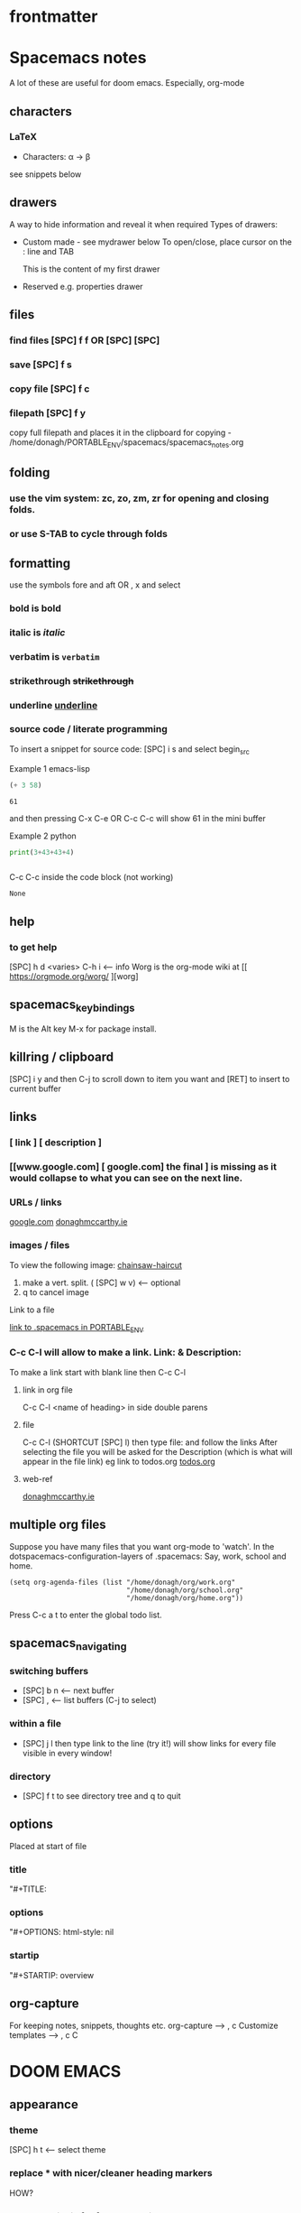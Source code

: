 #+TITLE : doom-notes.org
#+STARTUP: fold
#+about: notes for doom
#+date : Started 2020-05-17
#+author : donagh mccarthy
#+options: il
#+tags: help orgmode org-mode donaghs
#+EDITED: 2021-12-03

* frontmatter
* Spacemacs notes
A lot of these are useful for doom emacs. Especially, org-mode
** characters
*** LaTeX
   - Characters: \alpha \rightarrow \beta
see snippets below
** drawers
A way to hide information and reveal it when required
   Types of drawers:
   - Custom made - see mydrawer below
     To open/close, place cursor on the : line and TAB
     :mydrawer:
     This is the content of my first drawer
     :end:
   - Reserved e.g.  properties drawer
** files
*** find files [SPC] f f OR [SPC] [SPC]
*** save [SPC] f s
*** copy file [SPC] f c
*** filepath [SPC] f y
     copy full filepath and places it in the clipboard for copying - /home/donagh/PORTABLE_ENV/spacemacs/spacemacs_notes.org
** folding
*** use the vim system: zc, zo, zm, zr for opening and closing folds.
*** or use S-TAB to cycle through folds
** formatting
   use the symbols fore and aft OR , x and select
*** bold is *bold*
*** italic is /italic/
*** verbatim is =verbatim=
*** strikethrough +strikethrough+
*** underline _underline_
*** source code / literate programming
    To insert a snippet for source code: [SPC] i s and select begin_src

    Example 1 emacs-lisp
   #+BEGIN_SRC emacs-lisp
   (+ 3 58)

   #+END_SRC

   #+RESULTS:
   : 61

   and then pressing C-x C-e OR C-c C-c will show 61 in the mini buffer

    Example 2 python
   #+BEGIN_SRC python
   print(3+43+43+4)


   #+END_SRC
   C-c C-c inside the code block (not working)
   #+RESULTS:
   : None

** help
*** to get help
   [SPC] h d <varies>
   C-h i     <-- info
   Worg is the org-mode wiki at [[ https://orgmode.org/worg/ ][worg]
** spacemacs_keybindings
   M is the Alt key
   M-x for package install.

** killring / clipboard
   [SPC] i y
   and then C-j to scroll down to item you want and [RET] to insert to current buffer

** links
*** [ link ] [ description ]
*** [[www.google.com] [ google.com] the final ] is missing as it would collapse to what you can see on the next line.
*** URLs / links
    [[https://www.google.com][google.com]]
    [[http://donaghmccarthy.ie][donaghmccarthy.ie]]
*** images / files
    To view the following image:
    [[file:~/Images/chainsaw-haircut.png][chainsaw-haircut]]
    1. make a vert. split. ( [SPC] w v) <-- optional
    2. q to cancel image
    Link to a file
    # C-c l to make a link in the link store
    # , l to find and open that link
    [[/home/donagh/PORTABLE_ENV/spacemacs][link to .spacemacs in PORTABLE_ENV]]

*** C-c C-l will allow to make a link. Link:  & Description:
To make a link start with blank line then C-c C-l
**** link in org file
C-c C-l <name of heading> in side double parens

**** file
C-c C-l (SHORTCUT [SPC] l) then type file: and follow the links
After selecting the file you will be asked for the Description (which is what will appear in the file link)
eg link to todos.org
[[file:~/Dropbox/org-mode/org/todos.org][todos.org]]

**** web-ref

   [[http://www.donaghmccarthy.ie][donaghmccarthy.ie]]

** multiple org files
   Suppose you have many files that you want org-mode to 'watch'. In the dotspacemacs-configuration-layers of .spacemacs:
   Say, work, school and home.
#+BEGIN_SRC elisp
(setq org-agenda-files (list "/home/donagh/org/work.org"
                             "/home/donagh/org/school.org"
                             "/home/donagh/org/home.org"))
#+END_SRC
Press C-c a t to enter the global todo list.

** spacemacs_navigating
*** switching buffers
- [SPC] b n <-- next buffer
- [SPC] , <-- list buffers (C-j to select)
*** within a file
- [SPC] j l then type link to the line (try it!)
    will show links for every file visible in every window!
*** directory
- [SPC] f t to see directory tree and q to quit
** options
   Placed at start of file
*** title
    "#+TITLE:
*** options
    "#+OPTIONS: html-style: nil
*** startip
    "#+STARTIP: overview
** org-capture
   For keeping notes, snippets, thoughts etc.
   org-capture --> , c
   Customize templates --> , c C

* DOOM EMACS
** appearance
*** theme
    [SPC] h t <-- select theme
*** replace *** with nicer/cleaner heading markers
HOW?
*** Change ellipsis for folded headings
In config.el add
(setq org-ellipsis " ▼ ")
** buffers
[SPC] ,                <-- switch buffers
[SPC] b b              <-- list current buffers
[SPC] b i              <-- list current buffers
[SPC] <                <-- change buffer
[SPC] .                <-- list files in current directory
[SPC] [SPC]            <-- find file in PARENT directory
** calculator
*** Eval
[SPC] ; <-- single line buffer
*** Calculator
M-x calc
https://www.emacswiki.org/emacs/Calc_Tutorials_by_Andrew_Hyatt
-----
Usage:
<number> [Enter]
<number> [Enter]
<function> [Enter]

(Use s to find more modes)
eg s S for sin
** copy / paste
*** How do you copy to the system clipboard?
use register: "+
Highlight word(s) using (vim) v and y
To copy full line to system clipboard: "+Y (like yy)
*** How do you paste from the system clipboard?
TL;DR - use the middle button of the mouse.

Paste into current file
[SPC] i r
[SPC] i y <-- displays system clipboard (killring) 2020-05-17_20:36 -- at last
Update: 2021-04-16: this did not work for me now. The [SPC] i r works!
[SPC] i r <-- evil register <-- equivalent to :reg in vim

Update: 2021-05-27 NOT WORKING. I copy a URL into the system clipboard but cannot paste into doom-emacs. WTF?
SOLUTION: Use the middle button of the mouse! This definitely worked. But why no keybinding?
Possible alternative:
On Linux, you can use xclip.el (https://www.emacswiki.org/emacs/xclip.el) to link the kill-ring to the clipboard from Emacs running in terminal (without losing the multiple-kill and yank capability).
** completion directory searching
2021-12-03
when I [SPC] f f I don't want to have to type everything I want tab completion - which plugin?
Possible assistance:
[SPC] s j <-- jump list

** configuration
.doom.d directory is the preferred place to store your custom config (not within the Doom directory itself).
See the documentation (Henrik is super great about this)
My config files __are__ indeed in /home/donagh/.doom.d and symlinked to /home/donagh/PORTABLE_ENV/doom/*.el

** directory tree navigation
*** treemacs [SPC] d
[[treemacs]]
*** navigating [SPC] p r
[SPC] f r <-- list recent files
[SPC] p r <-- recently visited files in current directory

*** files inside current project [SPC] [SPC]   <-- <space> <space>
this allows to explore inside the current project
*** files outside current project [SPC] .  <-- <space> dot
this allows to explore outside the current project
** elisp
*** REPL
M-x ielm or [SPC] o r
*** see [[snippets]] below for begin_src
** files
- save file -> :w OR [SPC] f s
- save buffer -> [SPC] b s OR :w
- open a file -> [SPC] f f and select your file for opening
- open a recent file -> [SPC] f r
- insert current file path [SPC] i F <-- /home/donagh/PORTABLE_ENV/doom/doom-notes.org
- finding files: [SPC] f
- rename an existing file - C-x d (for dired) nav to required dir and edit filename  in the buffer
** general notes
- See spacemacs_notes above. Lots of stuff applies in doom-emacs.
** headings
Remove a * <-- to promote to parent level
M - up <-- to move up
M - down <-- to move down
** help
see also [[help / reference]] in org-mode below
FAQ - [SPC] h d f
To refresh the config.el file C-h r r OR doom/reload (in the /home/donagh/.emacs.d/doom-emacs/bin folder)
** how do I
*** Add a package
discover new packages
[[install new package]]
*** Fix things in doom
**** doom doctor
     ~/.emacs.d/bin/doom doctor
**** doom build
     ~/.emacs.d/bin/doom build
*** Get zo, zm, zR etc. to work
UPDATE: zo and other native vim folding commands come with evil
*** Navigate to point in file
**** Using [[avy]] package
g s [SPC] <letters> <-- In-file navigation.
Mnemonic: (g)oto (s)ubject
**** Using swiper: [spc] s s
*** Set up [SPC] shortcuts
Edit ~/PORTABLE_ENV/doom/config.el
e.g. [SPC] w w for write and quit

*** Shortcut to config dir [SPC] f p
*** Split window vert - Ctrl x 3
*** Use package to have hinting when file-searching - ivy
2021-12-03
say I press [SPC] f f : I would like hints / popup to select file (there is jump list but...)
** images
images can be displayed within the buffer with the following command: C-c C-x C-v (org-toggle-inline-images).
OR Move over image / link and press [Enter]
[[/run/media/donaghm/01d4c077-4709-4b5b-9431-087bc9060d68/REPOSITORIES/images/square-wheel-cartoon.png]]
This is an image of a thrush.
[SPC] w o to enlarge window
** installation notes
*** install
from https://github.com/hlissner/doom-emacs
*** config files
"doom install will deploy three files to your DOOMDIR (/home/donagh/.doom.d)
_init.el_
    Where you’ll find your doom! block, which controls what Doom modules are enabled and in what order they will be loaded.
    This file is evaluated early in the startup process, before any other module has loaded.
_config.el_
    Where 99.99% of your private configuration should go. Anything put here will run after all other modules have loaded.
_packages.el_
    Where you declare what packages to install and where from.
   
*** configuration
/home/donagh/.doom.d/*
These files are symbolic linked to /home/donagh/PORTABLE_ENV/doom/* - to keep my config if reinstalling
/home/donagh/.emacs/doom-emacs/init.el

** keybindings
See also [[shortcuts]] below
[SPC] m        <-- local to to the file type
[SPC] :        <-- M-x
gi             <-- go to previous insert position
C-S-f          <-- toggle full screen - equivalent to F11
C-=            <-- increase text size - equivalent to zoom in
C-_            <-- decrease text size - equivalent to zoom out
DONAGHS
[SPC] w [SPC]  <-- save-buffer = [SPC] f s

** line numbers
[SPC] t l <-- toggles line numbers (which are relative by default)
Mnemonic: (t)oggle (l)ine-numbers
** links
*** [ [link] ][ description ]] <<< with NO spaces
*** Make links
**** Method 1
[SPC] l OR C-c C-l <-- In normal mode
Then type info
For infile ref: the headlines
For external file: file: <filepath>
For elisp: elisp: org-agenda
Others are available
Example:
[[https://www.donaghmccarthy.ie][donaghmccarthy.ie]]
**** Method 2
[SPC] m l l
Then type in the name of the link and then the description
**** Method 3
Type [[x][]]
and put the link / URI instead of x and the description in the second pair of [].
** magit
*** Getting started

** markdown for emacs
Bold *bold*
Italic /italic/
Underline __underline__
Strikethrough ~strikethrough~
** math
#+CONSTANTS: pi=3.14159265358979323846
** minor modes
*** To check available minor modes -> C-h m
*** testing links
+ [[projects][projects]]

** org-capture
*** About
To quickly capture a note and save it for easy recapture
*** Commands
[SPC] X
[SPC] n n
stored in /home/donagh/PORTABLE_ENV/doom/org
stored in /home/donagh/Dropbox/org-mode/org/
There are a number of templates to save notes to

    In Doom it's waaay easier than Spacemacs IMHO:
    [SPC] X
    [SPC] n
    [SPC] n n <-- new note with the following options:  pers notes, pers todo, journal, templates, templates for projects
    [SPC] n F <-- Browse notes
    [SPC] n s <-- Search notes for text

** packages
*** add new package
https://github.com/hlissner/doom-emacs
Packages are declared in packages.el files.
Use -> % doom build after adding a package (or doom doctor if there are problems)
*** meta
REM: Doesn't use emacs packages.el it uses straight.el instead for package management. Use init.el
**** install new package
The following does not apply to Doom emacs. For Doom emacs,
[SPC] : (or M-x)
Then type: package-install (but this only installs if for the current sesssion - best is to use packages.el)
------
in packages.el (require '<package>) and then ->% doom sync
**** to run a package
   M-x (also [SPC] :)
   - list-packages (available, installed, builtin )
**** List available, built-in and installed packages
[SPC] : list-packages
*** avy
**** About
For navigation within a file.
Like easymotion plugin in vim
NOTE: pre-installed in doom
In-file navigation - specifically on current screen. Highlights using one or two letter pairs to highlight the target
**** Commands
g s [SPC] <letter> <-- In-file navigation.
First the gs [SPC] will dim the text and then <letter> will be highlighted

OR

g s s CHAR1 CHAR2 and then select the single letter
Example:
To move to f of fruit <-- g s s fr then press hl letter

elephants in your head
oranges are not the only fruit
plain herds are better than awful
*** from github
**** About
see
**** Org-roam
***** Install
Successful on 2020-08-04
In [[file:packages.el][Packages.el]]
(package! org-roam
  :recipe (:host github :repo "org-roam/org-roam"))

*** dired
**** About
File explorer
New buffer below showing the contents of (current) directory
**** A short intro to Dired
Dired is how you interface with a directory
Name comes from Directory Editor
Move with h,j,k,l
toggle ( for simple view
enter to go into a directory
- to go back up
+ and enter a file name to create a directory
d to mark for deletion, x to delete
space . to create or find a file
\*/ to select all directories, t to switch between files and directories
U to unselect all
m to mark a specific file or directory
CTRL + w + v window split vertically
CTRL + w + w to switch windows
C copy to another window
R move to another window
dired-do-what-i-mean-target set to true
i to edit file/dir name
**** Commands
C-x d OR [SPC] .  OR [SPC] f d

Close with q

To remove details: ( [ie show file/dir names only]
To go to parent:   -
Add a new directory: +
Delete: D [to mark the file/dir] then x
Copy: D [to mark the file/dir] then C
chmod: M
Select only directories: /* and then t to toggle between directories and files
Select a file or directory: m and then u to unselect
CONFLICT HERE: 'u' in dired unmarks, but evil-mode it is undo
Change a file / dir name: i and then make changes

*** evil
NOTE: Pre-installed in doom
vim bindings for emacs / DOOM
**** evil-snipe
Navigating in files - short distances [but see [[avy]]]
Enable: M-x evil-snipe <-- toggles on/off
f <letter> highlights all <letter>s forward and ; moves to next one.
NOTE: For more comprehensive in-file search look at avy.
*** eww
    emacs web browser M-x e
*** flycheck
Syntax highlighting

*** helm
a generic completion mechanism for Emacs - in insert mode.
see also : ivy, vertico (below)
*** image-dired
For viewing images (not great)
*** ivy
Ivy, a generic completion mechanism for Emacs - in insert mode.
Useful when searching for files with [SPC] f f and tab completion
Toggle ivy using M-x ivy
Select one string from a list of strings in a pop-up instead of having to type it out.
Also there is a jumplist available with ivy. [SPC] s j
*** neotree
- use [[treemacs]]
View directory tree in a panel
added (require 'neotree) to config.el on 2020-05-20
*** org-babel
Invoke using <s[TAB] <language>
#+BEGIN_SRC python
#!/usr/sbin/python
def fib(n):
    a = 0
    b = 1
    for _ in range(n-1):
        a, b = b, a+b
    return b if n > 0 else 0

print(fib(5))
#+END_SRC

#+RESULTS:
: None



Allows to have short snippets of code that can be run inside org-mode. ?Literate programming?
See [[snippets ][snippets]] below
*** projectile
**** About
 Its goal is to provide a nice set of features operating on a project level without introducing external dependencies

cf. also projectile for treemacs
**** Background
REM: Projectils confines the scope of files available to those in the project you selected with [SPC] p p
-----
If you are more familiar with IDEs like Eclipse or IntelliJ, you probably already have a concept of a project in your mind. It’s basically a folder for a particular codebase (probably under version control) that is pretty much a cohesive unit that you work on independently. In Emacs, this grouping and identification is usually managed by Projectile. With Doom, this is installed by default.

from https://medium.com/urbint-engineering/emacs-doom-for-newbies-1f8038604e3b
'
In order to manage projects that you already have, you need to let Projectile know where the projects reside.
Inside of Doom, you do this by modifying the init.el inside your own custom configuration folder:

    /home/donagh/.emacs.d/modules/private/<your-user-name>/init.el

For example, my username is “jdemaris” so my folder is /home/donagh/.emacs.d/modules/private/jdemaris is my custom folder. Keeping all of your changes in here makes it safer to update the Doom config whenever new versions come out. Inside of my init.el file, I have added a number of Projectile projects:

    (projectile-add-known-project "/home/donagh/Projects/playground/elixir")
    (projectile-add-known-project "/home/donagh/Projects/playground/otp")
'

    test addition
**** Commands
REM: The projects must be made known to Doom in the init.el file. cf.[[Background][Background]]
---------
[SPC] p p (OR in the Doom splash screen select open project)
**** Idea of a project
*** swiper
For searching for text in a buffer
[SPC] s b
[SPC] s s  <-- swiper that is not line based - input two letters and [ENTER]
*** treemacs
**** About
View directories in a tree structure in a separate panel
**** Commands
[SPC] d
M-x treemacs <-- opens explorer for CURRENT directory
[SPC] d <-- toggles close / open
:q in treemacs pane to quit OR [SPC] b d
use vim keys for navigating
*** vertico
[[https://docs.doomemacs.org/latest/modules/completion/vertico/][vertico online]]
This module enhances the Emacs search and completion experience, and also provides a united interface for project search and replace, powered by ripgrep.
It does this with several modular packages focused on enhancing the built-in completing-read interface, rather than replacing it with a parallel ecosystem like ivy and helm do.
** projects
*** manage projects
using [[projectile][projectile]]
-----
If you are more familiar with IDEs like Eclipse or IntelliJ, you probably already have a concept of a project in your mind. It’s basically a folder for a particular codebase (probably under version control) that is pretty much a cohesive unit that you work on independently. In Emacs, this grouping and identification is usually managed by Projectile. With Doom, this is installed by default.

from https://medium.com/urbint-engineering/emacs-doom-for-newbies-1f8038604e3b
"
In order to manage projects that you already have, you need to let Projectile know where the projects reside.
Inside of Doom, you do this by modifying the init.el inside your own custom configuration folder:

    /home/donagh/.emacs.d/modules/private/<your-user-name>/init.el

For example, my username is “jdemaris” so my folder is /home/donagh/.emacs.d/modules/private/jdemaris is my custom folder. Keeping all of your changes in here makes it safer to update the Doom config whenever new versions come out. Inside of my init.el file, I have added a number of Projectile projects:

    (projectile-add-known-project “/home/donagh/Projects/playground/elixir”)
    (projectile-add-known-project “/home/donagh/Projects/playground/otp”)"
    test addition
** shortcuts
See also [[keybindings]] above
Set in /home/donagh/PORTABLE_ENV/doom/config.el
;; Donaghs - the following keybinding *did* work. :n indicates normal mode
(map! :n "Q" 'org-babel-execute-src-block ) ;; Quantify!
(map! :n "SPC d" 'treemacs ) ;; Directory for files / folders
(map! :n "tt" 'org-todo )
(map! :n "ts" 'org-schedule )
(map! :n "SPC a" 'org-agenda )
(map! :n "SPC w SPC" 'save-buffer )
(map! :n "SPC j" 'outline-next-visible-heading )
(map! :n "SPC k" 'outline-previous-visible-heading )
(map! :n "SPC l" 'org-insert-link )
and
C-h r r to refresh config.el file

** snippets
   Yasnippet & Yasnippet-snippets
   [SPC] i s
  This is the "incrementally" snippet in text-mode.
 
[SPC] i s or just <s [TAB]
The following was a begin src block
#+BEGIN_SRC emacs-lisp
(defun great (name)
  (concat "Hello " name))

(great "Dolly")

#+END_SRC

#+RESULTS:
: Hello Dolly


(To execute: M-x org-babel-execute-source-block :: I made a keybinding to do this. It is Q )


<s and [TAB]

#+BEGIN_SRC emacs-lisp
(+ 11 43)
#+END_SRC

#+RESULTS:
: 54

<l and [TAB]
#+BEGIN_EXPORT latex
/rarrow
#+END_EXPORT



appear
defamation

** tags :tags:

To make a tag (only on headlines) add a colon before and after a word like this :tags: Now 'tags' is a tag.

To search for a tag C-c \ OR C-c / m

" An excellent way to implement labels and contexts for cross-correlating information is to assign tags to headlines. "
tags are words preceded by : and ending in : e.g. :donaghs: or :work: - these can then be searched using  C-c \ OR C-c / m
see https://www.gnu.org/software/emacs/manual/html_node/org/Tag-searches.html#Tag-searches
** themes
[SPC] h t
OR M-x load-theme <-- opens available themes
Preferred theme:
tsdh-dark        :: Sky blue headlines w green subs
Others:
doom-solarized-dark :: Sky blue headlines w. yellow subs
doom-acario-dark :: Blue headlines with purple subs
doom-dark+       :: Dim sky blue headlines with dim pink subs
doom-molokai     :: Cerise headlines with orange subs
doom-material    :: Gre/blue headlines w dim purple subs

** sparse trees
[SPC] m s s r <pattern>
For filtering all but what you want to see
C-c / r <pattern>
eg C-c / r navig
*** windows
[SPC] w
[SPC] w L <-- to split window
[SPC] w w (toggles) <-- to move to next window

** workspaces
[SPC] [TAB] n create new workspace
[SPC] [TAB] <#> switch to Workspace <#> Displayed at bottom of window.

* Org-mode
** about
Maybe see [[file:~/sd64/TODO/ORG-MODE/first.org][first.org]]  for my preliminary notes
** agenda / scheduling
*** NOTES on Agenda
Agenda - [SPC] a and select from list
SCHEDULE - [SPC] a s OR C-c C-s
DEADLINE C-c C-d - to
*** SHORTCUT New todo --> tt
*** SHORTCUT New schedule --> ts
*** Agenda - to view agenda beyond this week: eg next four weeks --> C-U 28 [SPC] a n
***** Here's a link with good answers
    https://stackoverflow.com/questions/32423127/how-to-view-the-next-days-in-org-modes-agenda#32426234
*** Schedule - How to
**** First, need to be on a headline item *** etc. not a plain list i.e. -
then
    C-c C-s and select date using C-j, C-h etc.
**** To set the time
SCHEDULED: <2020-07-04 Sat 09:50>
At the prompt insert the time e.g. 09:50
**** Repeat schedule - e.g.  every week +1w add inside <> as in the example below
    - Weekly shop
    SCHEDULED: <2020-06-13 Sat +1w>
    NOTE: This doesn't appear in the global TODOS because this file is not "registered" in the list of files to be checked.
**** To view schedules ie your agenda
[SPC] a a <-- to view agenda for coming week
Shown in light green
To appear in the global TODOS because the file must be "registered" in the list of files - how?

REM: Use z in this view to select desired period e.g. week/month
**** To register a file for TODOs
*** Deadline - How todo
[SPC] m d d or C-c C-d
**** View Deadlines
[SPC] a a & deadlines shown in pink

** org-mode keywords headings
Close doom-emacs

To add a new keyword:
/home/donaghm/.emacs.d/modules/lang/org/config.el
and add in the REPT(r)
Then run doom sync and re-open doom-emacs
On 2021-09-30 I changed HOLD to HAPPENING for events that are under sail and /or ongoing. Repeated this on new install Oct 2021.
** checkboxes - Make a new checkbox i.e. [ ]
Note: Checkboxes are not included in the global TODO list so they are often great to split a task into a number of simple steps.
**** checkbox
my ]] shortcut conflicts with making manual links ending in ]]. This is resolved by using the quickie C-c C-l
The shortcut (set in autokey) is ]] --> - [ ] (set in Autokey). To toggle checkmark, with cursor inside brackets, C-c C-c
or replace ' ' with X (or vice versa)
[/] for n of m items
[%] for percent
**** this [1/3]
- [ ] Another item
- [ ] This funny one C-c C-x C-b
- [X] this item [2/2]
  - [X] Subitem 1
  - [X] Subitem 2
** convert heading into a todo
tt and then select from menu
Example - hover over STRT and press tt
**** .STRT
** convert csv to org file
** help / reference
*** In doom-emacs
[SPC] h d h :: Documetation (located at /home/donagh/.emacs.d/docs/index.org)

[SPC] h i   :: inline help
OR
M-x info    :: the help manual

*** Books
[[file:/run/media/donagh/c60cbdfc-37a8-4e08-b2dd-6286d16beb3d/SD35-BACKUP/books/Computer_books/Org_Mode_Compact_Guide.pdf][Org Mode Compact Guide]] (PDF)
*** Websites
[[https://www.orgmode.org][orgmode.org]]
https://orgmode.org/worg/               :: wiki for org-mode
https://orgmode.org/worg/org-faq.html   :: FAQ
** org-capture
It's essentially a templating system for various types of notes e.g. journal, personal todos
Save personal notes to [[/home/donagh/Dropbox/org-mode/org/notes.org][notes.org]] using [SPC] X n

** org-roam
*** About
2020-08-04
    A plain-text personal knowledge management system
    org-mode implementation of Roam as in RoamResearch - networked notetaking
    Keypoint is that it has back-links so you can build up a network of information points
*** Install
Successful on 2020-08-04
In [[file:packages.el][Packages.el]]
(package! org-roam
  :recipe (:host github :repo "org-roam/org-roam"))
  and in [[file:config.el][config.el]]  under :lang (org +roam)
*** Commands
[SPC] n r
then
I for insert new blank file
r for buffer showing backlinks
g for graph of information points

*** Links
https://www.orgroam.com/
https://www.orgroam.com/manual/Getting-Started.html#Getting-Started

** search
Search current buffer:
1. /               <-- vim-like buffer search
2. gss CHAR1 CHAR2 <-- this is avy
3. [SPC] s b       <-- Swiper = 'isearch-forward'
   [SPC] s s       <-- Swiper that is not line-based
4. f term          <-- evil-snipe [SPC] : evil-snipe-mode enable / disable (basically vim jump motions f,F t,I ; , etc. )
** shortcuts
Set in [[file:config.el][config.el]]
*** Modifier keys

M = Alt; S = Shift; C = Ctrl; RET = Enter / Return

- Alt RET = M RET --> New list item at same level
- M-S RET = [ ] if done at a list item
-
-
-
*** Donaghs shortcuts
[SPC] w [SPC] <-- save-buffer
AND
[SPC] s [SPC] <-- save-buffer
** tables
see [[https://orgmode.org/manual/Built_002din-Table-Editor.html#Built_002din-Table-Editor][org-mode tables]] (webref)

*** insert table
Type:
|-
|name  |address  |age  |
|-

then press TAB to get this:

|------+---------+-----|
| name | address | age |
|------+---------+-----|
|      |         |     |

*** example table
|-------+-------------+----------------------|
| name  | address     |                  age |
|-------+-------------+----------------------|
| Denis | Ballygran   |                   43 |
| Joe   | Charleville |                   33 |
| Mary  | Mallow      |                   44 |
|       | SUM         |                  120 |
|       |             |                      |
|       |             |          @2$3 + @3$3 |
|       |             | (calc-eval 'C2+C3')? |

*** table commands
S-TAB OR M-a    :: move to column left
M-LEFT          :: move column to the left
M-S-LEFT        :: kill column i.e. delete column
M-UP            :: move row up
M-S-UP          :: kill row
S-UP            :: swap with cell above
C-c -           :: insert horizontal rule below current line
C-c ^           :: sort lines (options will be given)
C-c +           :: sum rows above :: to insert,  p followed by TAB
*** spreadsheet
[[https://orgmode.org/manual/The-Spreadsheet.html#The-Spreadsheet][The Spreadsheet]] (webref)
The table editor makes use of the Emacs Calc package to implement spreadsheet-like capabilities.
C-c ?           :: get coordinates of a cell
C-c }           :: toggle coordinates in the table
calc-eval       :: to evaluate an expression using calc (seems to be missing in doom-emacs?)

** todos
To call TODO menu or make a new todo :
  tt OR C-c C-t and select from the menu
*** Add TODO item
C-c C-t OR tt and select from the menu
*** Priorities
S-uparrow / S-downarrow on a headline - default [#B]
**** [#A] Test
*** Progress Markers
TODO [1/2] [50%] progress markers - without checkboxes
**** DONE item 1
     CLOSED: [2020-05-15 Fri 15:43]
**** item 2
**** .TODO item 3
** issues with org
*** Can't list agenda or TODOS after replacing directory
**** ISSUE - 2020-10-03 - I changed org directory from ~/ALL_ORG/org to ~/all_org/org
Now I can't list agenda or todo using [SPC] a a / [SPC] a t
I did change the files config.el and init.el but to not great avail
Solution: restart doom and/or doom sync

STATUS - 2020-10-03 FIXED

*** Directory 'hints' when going to open a file with [SPC] f f
